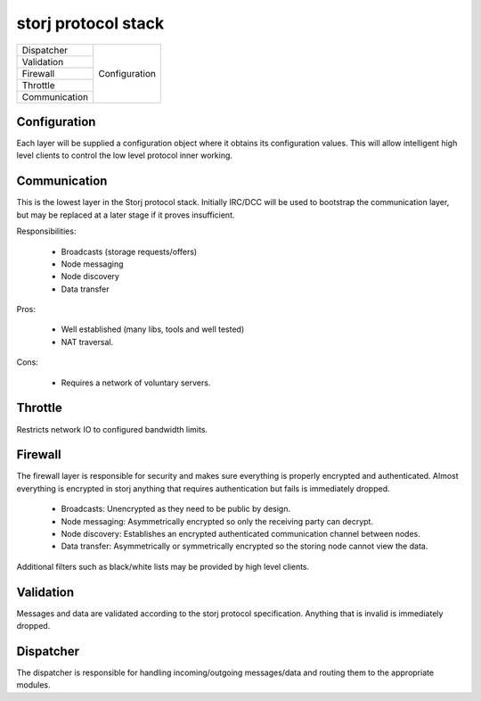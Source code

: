 ====================
storj protocol stack
====================


+---------------+---------------+
| Dispatcher    |               |
+---------------+               |
| Validation    | Configuration |
+---------------+               |
| Firewall      |               |
+---------------+               |
| Throttle      |               |
+---------------+               |
| Communication |               |
+---------------+---------------+


Configuration
=============

Each layer will be supplied a configuration object where it obtains its configuration values. This will allow intelligent high level clients to control the low level protocol inner working.


Communication
=============

This is the lowest layer in the Storj protocol stack. Initially IRC/DCC will be used to bootstrap the communication layer, but may be replaced at a later stage if it proves insufficient.

Responsibilities:

 * Broadcasts (storage requests/offers)
 * Node messaging
 * Node discovery
 * Data transfer

Pros:

 * Well established (many libs, tools and well tested)
 * NAT traversal.

Cons:

 * Requires a network of voluntary servers.


Throttle
========

Restricts network IO to configured bandwidth limits.


Firewall
========

The firewall layer is responsible for security and makes sure everything is properly encrypted and authenticated. Almost everything is encrypted in storj anything that requires authentication but fails is immediately dropped.

 * Broadcasts: Unencrypted as they need to be public by design.
 * Node messaging: Asymmetrically encrypted so only the receiving party can decrypt. 
 * Node discovery: Establishes an encrypted authenticated communication channel between nodes.
 * Data transfer: Asymmetrically or symmetrically encrypted so the storing node cannot view the data.

Additional filters such as black/white lists may be provided by high level clients.


Validation
==========

Messages and data are validated according to the storj protocol specification. Anything that is invalid is immediately dropped. 


Dispatcher
==========

The dispatcher is responsible for handling incoming/outgoing messages/data and routing them to the appropriate modules.
